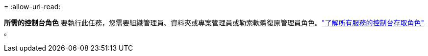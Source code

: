 = 
:allow-uri-read: 


*所需的控制台角色* 要執行此任務，您需要組織管理員、資料夾或專案管理員或勒索軟體復原管理員角色。link:https://docs.netapp.com/us-en/bluexp-setup-admin/reference-iam-predefined-roles.html["了解所有服務的控制台存取角色"^] 。

